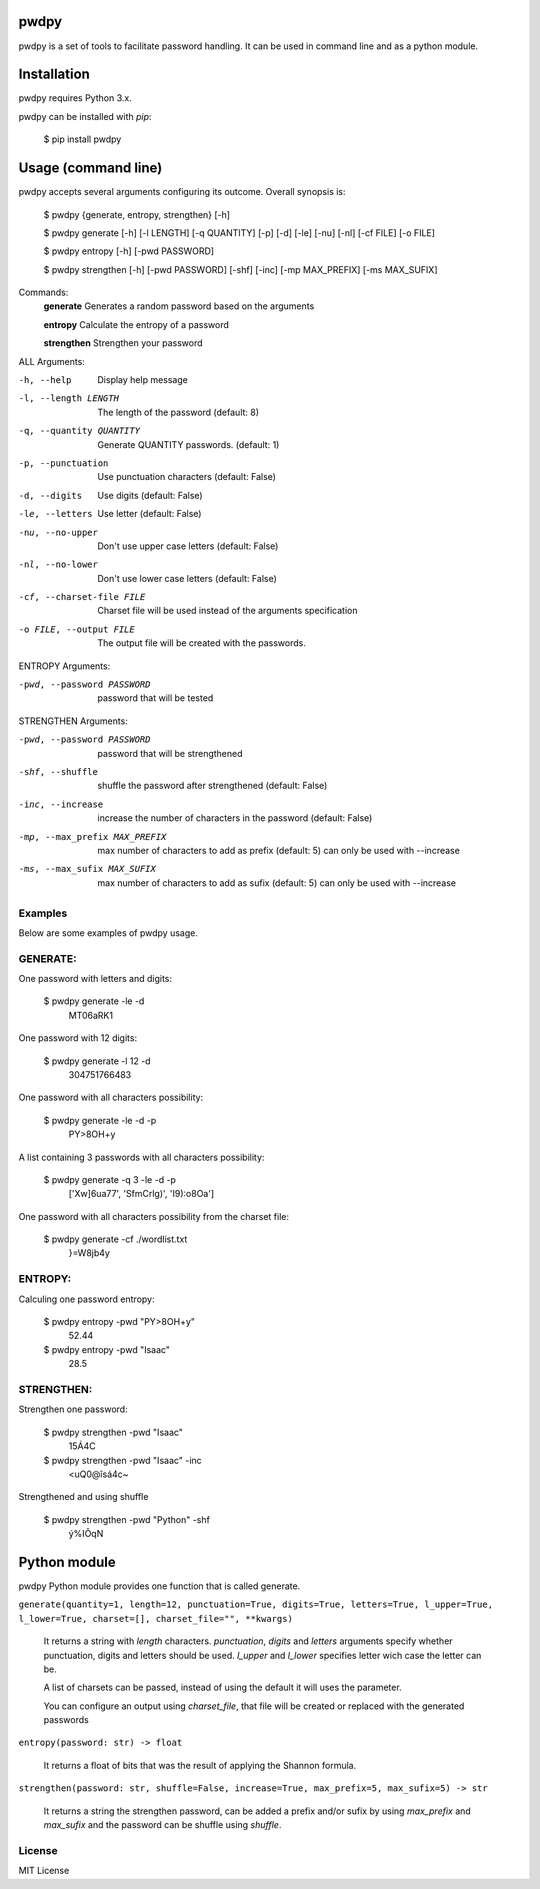 pwdpy
=======

pwdpy is a set of tools to facilitate password handling. It can be used in command line and as a python module.

Installation
============

pwdpy requires Python 3.x.

pwdpy can be installed with *pip*:

    $ pip install pwdpy

Usage (command line)
====================

pwdpy accepts several arguments configuring its outcome.
Overall synopsis is:

    $ pwdpy {generate, entropy, strengthen} [-h]
    
    $ pwdpy generate [-h] [-l LENGTH] [-q QUANTITY] [-p] [-d] [-le] [-nu] [-nl] [-cf FILE] [-o FILE]
    
    $ pwdpy entropy [-h] [-pwd PASSWORD]
    
    $ pwdpy strengthen [-h] [-pwd PASSWORD] [-shf] [-inc] [-mp MAX_PREFIX] [-ms MAX_SUFIX]

Commands:
    **generate**      Generates a random password based on the arguments
    
    **entropy**       Calculate the entropy of a password
    
    **strengthen**    Strengthen your password

ALL Arguments:

-h, --help
    Display help message

-l, --length LENGTH
    The length of the password (default: 8)

-q, --quantity QUANTITY
    Generate QUANTITY passwords. (default: 1)

-p, --punctuation
    Use punctuation characters (default: False)

-d, --digits
    Use digits (default: False)

-le, --letters
    Use letter (default: False)

-nu, --no-upper
    Don't use upper case letters (default: False)

-nl, --no-lower
    Don't use lower case letters (default: False)

-cf, --charset-file FILE
    Charset file will be used instead of the arguments specification
    
-o FILE, --output FILE
    The output file will be created with the passwords.

ENTROPY Arguments:

-pwd, --password PASSWORD 
    password that will be tested

STRENGTHEN Arguments:

-pwd, --password PASSWORD 
    password that will be strengthened
    
-shf, --shuffle
    shuffle the password after strengthened (default: False)
    
-inc, --increase
    increase the number of characters in the password (default: False)
    
-mp, --max_prefix MAX_PREFIX
    max number of characters to add as prefix (default: 5) can only be used with --increase
    
-ms, --max_sufix MAX_SUFIX
    max number of characters to add as sufix (default: 5) can only be used with --increase

Examples
--------

Below are some examples of pwdpy usage.

GENERATE:
-------
One password with letters and digits:

    $ pwdpy generate -le -d 
        MT06aRK1

One password with 12 digits:

    $ pwdpy generate -l 12 -d
        304751766483

One password with all characters possibility:

    $ pwdpy generate -le -d -p
        PY>8OH+y

A list containing 3 passwords with all characters possibility:

    $ pwdpy generate -q 3 -le -d -p
        ['Xw]6ua77', 'SfmCrlg)', 'I9):o8Oa']

One password with all characters possibility from the charset file:

    $ pwdpy generate -cf ./wordlist.txt
        }=W8jb4y

ENTROPY:
-------
Calculing one password entropy:

    $ pwdpy entropy -pwd "PY>8OH+y"
        52.44
    
    $ pwdpy entropy -pwd "Isaac"
        28.5
        
STRENGTHEN:
-------
Strengthen one password:

    $ pwdpy strengthen -pwd "Isaac"
        15Á4C
    
    $ pwdpy strengthen -pwd "Isaac" -inc
        <uQ0@îsá4c~
Strengthened and using shuffle

    $ pwdpy strengthen -pwd "Python" -shf
        ý%IÕqN
        
Python module
=============

pwdpy Python module provides one function that is called generate.

| ``generate(quantity=1, length=12, punctuation=True, digits=True, letters=True, l_upper=True, l_lower=True, charset=[], charset_file="", **kwargs)``

    It returns a string with *length* characters. *punctuation*, *digits*
    and *letters* arguments specify whether punctuation, digits and letters
    should be used. *l_upper* and *l_lower* specifies letter wich case the letter can be.
    
    A list of charsets can be passed, instead of using the default it will uses the parameter.
    
    You can configure an output using *charset_file*, that file will be
    created or replaced with the generated passwords
    
    
| ``entropy(password: str) -> float``

    It returns a float of bits that was the result of applying the Shannon formula.

| ``strengthen(password: str, shuffle=False, increase=True, max_prefix=5, max_sufix=5) -> str``

    It returns a string the strengthen password,
    can be added a prefix and/or sufix by using *max_prefix* and *max_sufix*
    and the password can be shuffle using *shuffle*.


License
--------
MIT License
